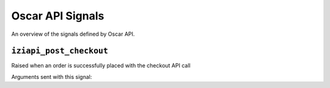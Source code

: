 =================
Oscar API Signals
=================

An overview of the signals defined by Oscar API.

``iziapi_post_checkout``
--------------------------

.. class:: iziapi.signals.iziapi_post_checkout

    Raised when an order is successfully placed with the checkout API call

Arguments sent with this signal:

.. attribute:: order 

    The currently placed order

.. attribute:: user

    The user in question

.. attribute:: request

    The request instance

.. attribute:: response

    The response instance

